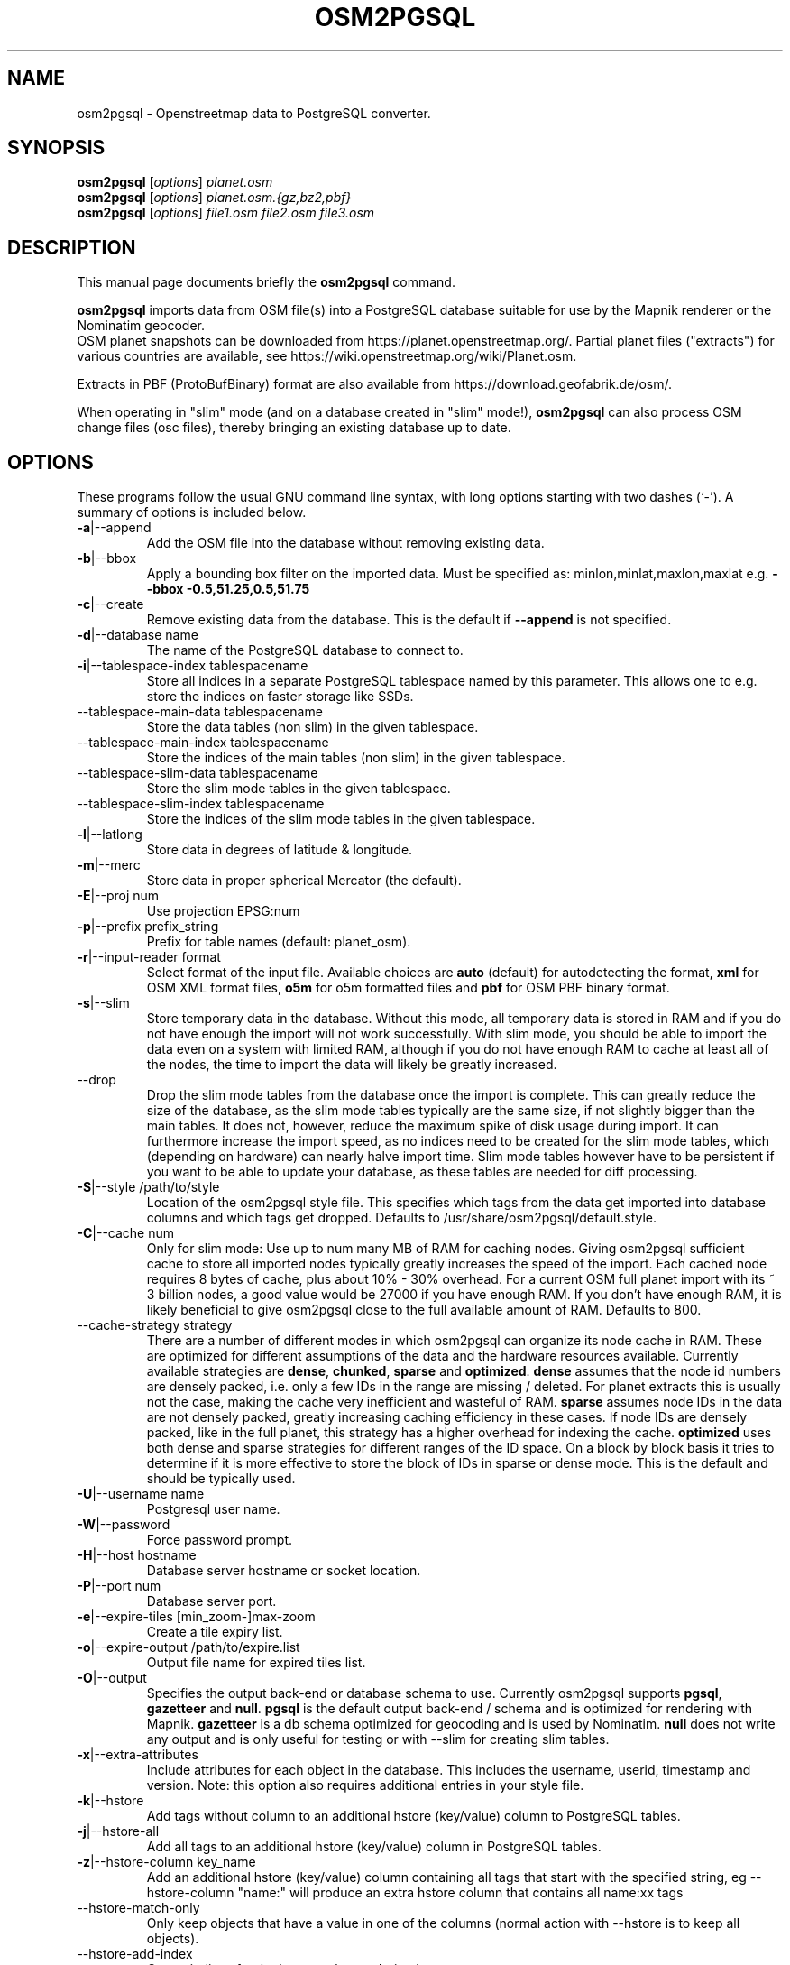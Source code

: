 .TH OSM2PGSQL 1 "February 5, 2017"
.\" Please adjust this date whenever revising the manpage.
.SH NAME
osm2pgsql \- Openstreetmap data to PostgreSQL converter.
.SH SYNOPSIS
.B osm2pgsql
.RI [ options ] " planet.osm"
.br
.B osm2pgsql
.RI [ options ] " planet.osm.{gz,bz2,pbf}"
.br
.B osm2pgsql
.RI [ options ] " file1.osm file2.osm file3.osm"
.br
.SH DESCRIPTION
This manual page documents briefly the
.B osm2pgsql
command.
.PP
.B osm2pgsql
imports data from OSM file(s) into a PostgreSQL database
suitable for use by the Mapnik renderer or the Nominatim geocoder.
.br
OSM planet snapshots can be downloaded from
https://planet.openstreetmap.org/. Partial planet files
("extracts") for various countries are available, see
https://wiki.openstreetmap.org/wiki/Planet.osm.
.PP
Extracts in PBF (ProtoBufBinary) format are also available from
https://download.geofabrik.de/osm/.
.PP
When operating in "slim" mode (and on a database created in "slim" mode!),
.B osm2pgsql
can also process OSM change files (osc files), thereby bringing an existing
database up to date.
.PP
.SH OPTIONS
These programs follow the usual GNU command line syntax, with long
options starting with two dashes (`\-').
A summary of options is included below.
.TP
\fB\-a\fR|\-\-append
Add the OSM file into the database without removing
existing data.
.TP
\fB\-b\fR|\-\-bbox
Apply a bounding box filter on the imported data.
Must be specified as: minlon,minlat,maxlon,maxlat
e.g. \fB\-\-bbox\fR \fB\-0.5,51.25,0.5,51.75\fR
.TP
\fB\-c\fR|\-\-create
Remove existing data from the database. This is the
default if \fB\-\-append\fR is not specified.
.TP
\fB\-d\fR|\-\-database name
The name of the PostgreSQL database to connect to.
.TP
\fB\-i\fR|\-\-tablespace\-index tablespacename
Store all indices in a separate PostgreSQL tablespace named by this parameter.
This allows one to e.g. store the indices on faster storage like SSDs.
.TP
\fB\ \fR\-\-tablespace\-main\-data tablespacename
Store the data tables (non slim) in the given tablespace.
.TP
\fB\ \fR\-\-tablespace\-main\-index tablespacename
Store the indices of the main tables (non slim) in the given tablespace.
.TP
\fB\ \fR\-\-tablespace\-slim\-data tablespacename
Store the slim mode tables in the given tablespace.
.TP
\fB\ \fR\-\-tablespace\-slim\-index tablespacename
Store the indices of the slim mode tables in the given tablespace.
.TP
\fB\-l\fR|\-\-latlong
Store data in degrees of latitude & longitude.
.TP
\fB\-m\fR|\-\-merc
Store data in proper spherical Mercator (the default).
.TP
\fB\-E\fR|\-\-proj num
Use projection EPSG:num
.TP
\fB\-p\fR|\-\-prefix prefix_string
Prefix for table names (default: planet_osm).
.TP
\fB\-r\fR|\-\-input\-reader format
Select format of the input file. Available choices are \fBauto\fR
(default) for autodetecting the format,
\fBxml\fR for OSM XML format files, \fBo5m\fR for o5m formatted files
and \fBpbf\fR for OSM PBF binary format.
.TP
\fB\-s\fR|\-\-slim
Store temporary data in the database. Without this mode, all temporary data is stored in
RAM and if you do not have enough the import will not work successfully. With slim mode,
you should be able to import the data even on a system with limited RAM, although if you
do not have enough RAM to cache at least all of the nodes, the time to import the data
will likely be greatly increased.
.TP
\fB\  \fR\-\-drop
Drop the slim mode tables from the database once the import is complete. This can
greatly reduce the size of the database, as the slim mode tables typically are the same
size, if not slightly bigger than the main tables. It does not, however, reduce the
maximum spike of disk usage during import. It can furthermore increase the import speed,
as no indices need to be created for the slim mode tables, which (depending on hardware)
can nearly halve import time. Slim mode tables however have to be persistent if you want
to be able to update your database, as these tables are needed for diff processing.
.TP
\fB\-S\fR|\-\-style /path/to/style
Location of the osm2pgsql style file. This specifies which tags from the data get
imported into database columns and which tags get dropped. Defaults to /usr/share/osm2pgsql/default.style.
.TP
\fB\-C\fR|\-\-cache num
Only for slim mode: Use up to num many MB of RAM for caching nodes. Giving osm2pgsql sufficient cache
to store all imported nodes typically greatly increases the speed of the import. Each cached node
requires 8 bytes of cache, plus about 10% \- 30% overhead. For a current OSM full planet import with
its ~ 3 billion nodes, a good value would be 27000 if you have enough RAM. If you don't have enough
RAM, it is likely beneficial to give osm2pgsql close to the full available amount of RAM. Defaults to 800.
.TP
\fB\  \fR\-\-cache\-strategy strategy
There are a number of different modes in which osm2pgsql can organize its
node cache in RAM. These are optimized for different assumptions of the data
and the hardware resources available. Currently available strategies are
\fBdense\fR, \fBchunked\fR, \fBsparse\fR and \fBoptimized\fR. \fBdense\fR assumes
that the node id numbers are densely packed, i.e. only a few IDs in the range are
missing / deleted. For planet extracts this is usually not the case, making the cache
very inefficient and wasteful of RAM. \fBsparse\fR assumes node IDs in the data
are not densely packed, greatly increasing caching efficiency in these cases.
If node IDs are densely packed, like in the full planet, this strategy has a higher
overhead for indexing the cache. \fBoptimized\fR uses both dense and sparse strategies
for different ranges of the ID space. On a block by block basis it tries to determine
if it is more effective to store the block of IDs in sparse or dense mode. This is the
default and should be typically used.
.TP
\fB\-U\fR|\-\-username name
Postgresql user name.
.TP
\fB\-W\fR|\-\-password
Force password prompt.
.TP
\fB\-H\fR|\-\-host hostname
Database server hostname or socket location.
.TP
\fB\-P\fR|\-\-port num
Database server port.
.TP
\fB\-e\fR|\-\-expire\-tiles [min_zoom\-]max\-zoom
Create a tile expiry list.
.TP
\fB\-o\fR|\-\-expire\-output /path/to/expire.list
Output file name for expired tiles list.
.TP
\fB\-O\fR|\-\-output
Specifies the output back\-end or database schema to use. Currently
osm2pgsql supports \fBpgsql\fR, \fBgazetteer\fR and \fBnull\fR. \fBpgsql\fR is
the default output back\-end / schema and is optimized for rendering with Mapnik.
\fBgazetteer\fR is a db schema optimized for geocoding and is used by Nominatim.
\fBnull\fR does not write any output and is only useful for testing or with
\-\-slim for creating slim tables.
.TP
\fB\-x\fR|\-\-extra\-attributes
Include attributes for each object in the database.
This includes the username, userid, timestamp and version.
Note: this option also requires additional entries in your style file.
.TP
\fB\-k\fR|\-\-hstore
Add tags without column to an additional hstore (key/value) column to PostgreSQL tables.
.TP
\fB\-j\fR|\-\-hstore\-all
Add all tags to an additional hstore (key/value) column in PostgreSQL tables.
.TP
\fB\-z\fR|\-\-hstore\-column key_name
Add an additional hstore (key/value) column containing all tags
that start with the specified string, eg \-\-hstore\-column "name:" will
produce an extra hstore column that contains all name:xx tags
.TP
\fB\  \fR\-\-hstore\-match\-only
Only keep objects that have a value in one of the columns
(normal action with \-\-hstore is to keep all objects).
.TP
\fB\  \fR\-\-hstore\-add\-index
Create indices for the hstore columns during import.
.TP
\fB\-G\fR|\-\-multi\-geometry
Normally osm2pgsql splits multi\-part geometries into separate database rows per part.
A single OSM id can therefore have several rows. With this option, PostgreSQL instead
generates multi\-geometry features in the PostgreSQL tables.
.TP
\fB\-K\fR|\-\-keep\-coastlines
Keep coastline data rather than filtering it out.
By default natural=coastline tagged data will be discarded based on the
assumption that post-processed Coastline Checker shape files will be used.
.TP
\fB\  \fR\-\-exclude\-invalid\-polygon
OpenStreetMap data is defined in terms of nodes, ways and relations and not in
terms of actual geometric features. Osm2pgsql therefore tries to build postgis
geometries out of this data representation. However not all ways and relations
correspond to valid PostGIS geometries (e.g. self intersecting polygons). By
default osm2pgsql tries to fix these geometries using buffer(0) around the
invalid polygons. With this option, invalid polygons are instead simply dropped
from the database. Even without this option, all polygons in the database should
be valid.
.TP
\fB\  \fR\-\-unlogged
Use postgresql's unlogged tables for storing data. This requires PostgreSQL 9.1
or above. Data written to unlogged tables is not written to PostgreSQL's write\-ahead log,
which makes them considerably faster than ordinary tables. However, they are not
crash\-safe: an unlogged table is automatically truncated after a crash or unclean shutdown.
.TP
\fB\  \fR\-\-number\-processes num
Specifies the number of parallel processes used for certain operations. If disks are
fast enough e.g. if you have an SSD, then this can greatly increase speed of
the "going over pending ways" and "going over pending relations" stages on a multi\-core
server.
.TP
\fB\-I\fR|\-\-disable\-parallel\-indexing
By default osm2pgsql initiates the index building on all tables in parallel to increase
performance. This can be disadvantages on slow disks, or if you don't have
enough RAM for PostgreSQL to perform up to 7 parallel index building processes
(e.g. because maintenance_work_mem is set high).
.TP
\fB\  \fR\-\-flat\-nodes /path/to/nodes.cache
The flat\-nodes mode is a separate method to store slim mode node information on disk.
Instead of storing this information in the main PostgreSQL database, this mode creates
its own separate custom database to store the information. As this custom database
has application level knowledge about the data to store and is not general purpose,
it can store the data much more efficiently. Storing the node information for the full
planet requires about 100GB in PostgreSQL, the same data is stored in only ~16GB using
the flat\-nodes mode. This can also increase the speed of applying diff files. This option
activates the flat\-nodes mode and specifies the location of the database file. It is a
single large > 16GB file. This mode is only recommended for full planet imports
as it doesn't work well with small imports. The default is disabled.
.TP
\fB\-h\fR|\-\-help
Help information.
.br
Add \fB\-v\fR to display supported projections.
.TP
\fB\-v\fR|\-\-verbose
Verbose output.
.PP
.SH SUPPORTED PROJECTIONS
Latlong             (\-l) SRS:  4326 (none)
.br
Spherical Mercator  (\-m) SRS:3857 +proj=merc +a=6378137 +b=6378137 +lat_ts=0.0 +lon_0=0.0 +x_0=0.0 +y_0=0 +k=1.0 +units=m +nadgrids=@null +no_defs +over
.br
EPSG-defined        (\-E) SRS: +init=epsg:(as given in parameter)
.PP
.SH SEE ALSO
.BR proj (1),
.BR postgres (1).
.br
.SH AUTHOR
osm2pgsql was written by Jon Burgess, Artem Pavlenko, and other
OpenStreetMap project members.
.PP
This manual page was written by Andreas Putzo <andreas@putzo.net>
for the Debian project, and amended by OpenStreetMap authors.

\"  LocalWords:  hstore multi Openstreetmap ProtoBufBinary
